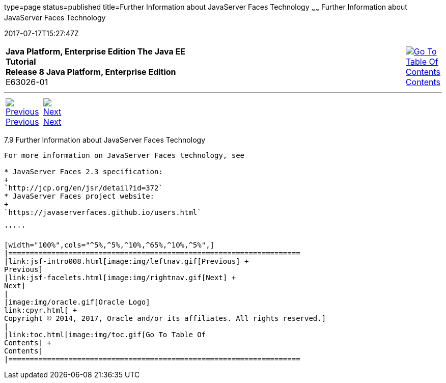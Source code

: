 type=page
status=published
title=Further Information about JavaServer Faces Technology
~~~~~~
Further Information about JavaServer Faces Technology
=====================================================
2017-07-17T15:27:47Z

[[top]]

[width="100%",cols="50%,45%,^5%",]
|=======================================================================
|*Java Platform, Enterprise Edition The Java EE Tutorial* +
*Release 8 Java Platform, Enterprise Edition* +
E63026-01
|
|link:toc.html[image:img/toc.gif[Go To Table Of
Contents] +
Contents]
|=======================================================================

'''''

[cols="^5%,^5%,90%",]
|=======================================================================
|link:jsf-intro008.html[image:img/leftnav.gif[Previous] +
Previous] 
|link:jsf-facelets.html[image:img/rightnav.gif[Next] +
Next] | 
|=======================================================================


[[BNAQY]]

[[further-information-about-javaserver-faces-technology]]
7.9 Further Information about JavaServer Faces Technology
---------------------------------------------------------

For more information on JavaServer Faces technology, see

* JavaServer Faces 2.3 specification:
+
`http://jcp.org/en/jsr/detail?id=372`
* JavaServer Faces project website:
+
`https://javaserverfaces.github.io/users.html`

'''''

[width="100%",cols="^5%,^5%,^10%,^65%,^10%,^5%",]
|====================================================================
|link:jsf-intro008.html[image:img/leftnav.gif[Previous] +
Previous] 
|link:jsf-facelets.html[image:img/rightnav.gif[Next] +
Next]
|
|image:img/oracle.gif[Oracle Logo]
link:cpyr.html[ +
Copyright © 2014, 2017, Oracle and/or its affiliates. All rights reserved.]
|
|link:toc.html[image:img/toc.gif[Go To Table Of
Contents] +
Contents]
|====================================================================
